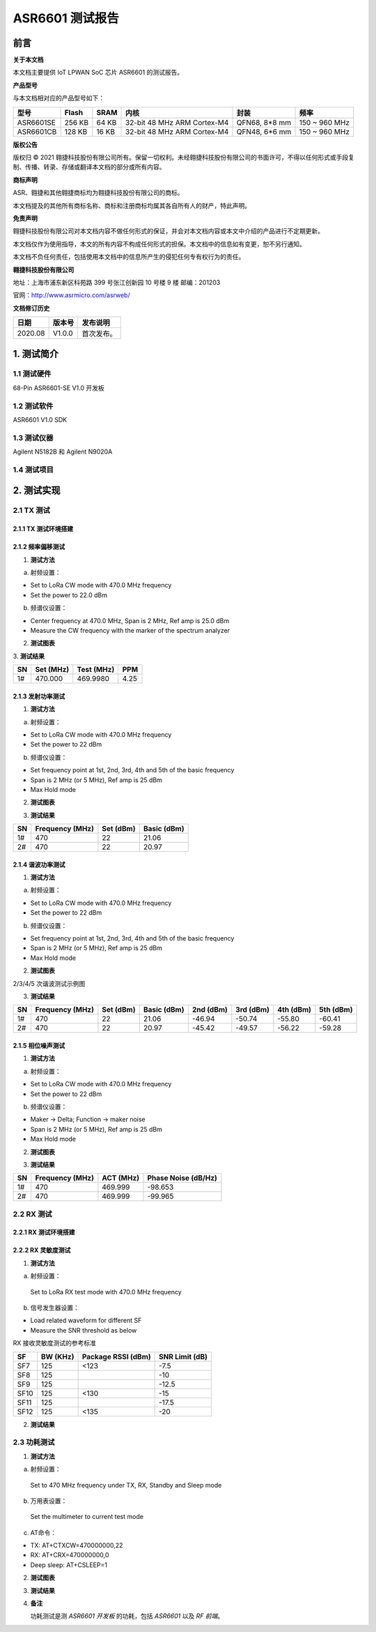 ASR6601 测试报告
======================

前言
----

**关于本文档**

本文档主要提供 IoT LPWAN SoC 芯片 ASR6601 的测试报告。

**产品型号**

与本文档相对应的产品型号如下：

+-----------+-----------+----------+-----------------------------+---------------+---------------+
| **型号**  | **Flash** | **SRAM** | **内核**                    | **封装**      | **频率**      |
+===========+===========+==========+=============================+===============+===============+
| ASR6601SE | 256 KB    | 64 KB    | 32-bit 48 MHz ARM Cortex-M4 | QFN68, 8*8 mm | 150 ~ 960 MHz |
+-----------+-----------+----------+-----------------------------+---------------+---------------+
| ASR6601CB | 128 KB    | 16 KB    | 32-bit 48 MHz ARM Cortex-M4 | QFN48, 6*6 mm | 150 ~ 960 MHz |
+-----------+-----------+----------+-----------------------------+---------------+---------------+

**版权公告**

版权归 © 2021 翱捷科技股份有限公司所有。保留一切权利。未经翱捷科技股份有限公司的书面许可，不得以任何形式或手段复制、传播、转录、存储或翻译本文档的部分或所有内容。

**商标声明**

ASR、翱捷和其他翱捷商标均为翱捷科技股份有限公司的商标。

本文档提及的其他所有商标名称、商标和注册商标均属其各自所有人的财产，特此声明。

**免责声明**

翱捷科技股份有限公司对本文档内容不做任何形式的保证，并会对本文档内容或本文中介绍的产品进行不定期更新。

本文档仅作为使用指导，本文的所有内容不构成任何形式的担保。本文档中的信息如有变更，恕不另行通知。

本文档不负任何责任，包括使用本文档中的信息所产生的侵犯任何专有权行为的责任。

**翱捷科技股份有限公司**

地址：上海市浦东新区科苑路 399 号张江创新园 10 号楼 9 楼 邮编：201203

官网：http://www.asrmicro.com/asrweb/

**文档修订历史**

.. raw:: html

   <center>

======== ========== ============
**日期** **版本号** **发布说明**
======== ========== ============
2020.08  V1.0.0     首次发布。
======== ========== ============

.. raw:: html

   </center>



1. 测试简介
-----------

1.1 测试硬件
~~~~~~~~~~~~

68-Pin ASR6601-SE V1.0 开发板

1.2 测试软件
~~~~~~~~~~~~

ASR6601 V1.0 SDK

1.3 测试仪器
~~~~~~~~~~~~

Agilent N5182B 和 Agilent N9020A

1.4 测试项目
~~~~~~~~~~~~

|image1|


2. 测试实现
-----------

2.1 TX 测试
~~~~~~~~~~~~~~~~~

2.1.1 TX 测试环境搭建
^^^^^^^^^^^^^^^^^^^^^^^^^^^^^^

.. raw:: html

   <center>

|image2|

.. raw:: html

   </center>


2.1.2 频率偏移测试
^^^^^^^^^^^^^^^^^^

1. **测试方法**

a. 射频设置：

-  Set to LoRa CW mode with 470.0 MHz frequency

-  Set the power to 22.0 dBm

b. 频谱仪设置：

-  Center frequency at 470.0 MHz, Span is 2 MHz, Ref amp is 25.0 dBm

-  Measure the CW frequency with the marker of the spectrum analyzer

2. **测试图表**

.. raw:: html

   <center>

|image3|

.. raw:: html

   </center>

\
3. **测试结果**

.. raw:: html

   <center>

====== ============= ============== =======
**SN** **Set (MHz)** **Test (MHz)** **PPM**
====== ============= ============== =======
1#     470.000       469.9980       4.25
====== ============= ============== =======

.. raw:: html

   </center>



\

2.1.3 发射功率测试
^^^^^^^^^^^^^^^^^^

1. **测试方法**

a. 射频设置：

-  Set to LoRa CW mode with 470.0 MHz frequency

-  Set the power to 22 dBm

b. 频谱仪设置：

-  Set frequency point at 1st, 2nd, 3rd, 4th and 5th of the basic frequency
-  Span is 2 MHz (or 5 MHz), Ref amp is 25 dBm
-  Max Hold mode

2. **测试图表**

|image4|

3. **测试结果**

.. raw:: html

   <center>

====== =================== ============= ===============
**SN** **Frequency (MHz)** **Set (dBm)** **Basic (dBm)**
====== =================== ============= ===============
1#     470                 22            21.06
2#     470                 22            20.97
====== =================== ============= ===============

.. raw:: html

   </center>

2.1.4 谐波功率测试
^^^^^^^^^^^^^^^^^^

1. **测试方法**

a. 射频设置：

-  Set to LoRa CW mode with 470.0 MHz frequency

-  Set the power to 22 dBm

b. 频谱仪设置：

-  Set frequency point at 1st, 2nd, 3rd, 4th and 5th of the basic frequency
-  Span is 2 MHz (or 5 MHz), Ref amp is 25 dBm
-  Max Hold mode

2. **测试图表**

|image5|

.. raw:: html

   <center>

2/3/4/5 次谐波测试示例图

.. raw:: html

   </center>

3. **测试结果**

+--------+---------------------+---------------+-----------------+---------------+---------------+---------------+---------------+
| **SN** | **Frequency (MHz)** | **Set (dBm)** | **Basic (dBm)** | **2nd (dBm)** | **3rd (dBm)** | **4th (dBm)** | **5th (dBm)** |
+========+=====================+===============+=================+===============+===============+===============+===============+
| 1#     | 470                 | 22            | 21.06           | -46.94        | -50.74        | -55.80        | -60.41        |
+--------+---------------------+---------------+-----------------+---------------+---------------+---------------+---------------+
| 2#     | 470                 | 22            | 20.97           | -45.42        | -49.57        | -56.22        | -59.28        |
+--------+---------------------+---------------+-----------------+---------------+---------------+---------------+---------------+





2.1.5 相位噪声测试
^^^^^^^^^^^^^^^^^^

1. **测试方法**

a. 射频设置：

-  Set to LoRa CW mode with 470.0 MHz frequency

-  Set the power to 22 dBm

b. 频谱仪设置：

-  Maker -> Delta; Function -> maker noise

-  Span is 2 MHz (or 5 MHz), Ref amp is 25 dBm

-  Max Hold mode

2. **测试图表**

|image6|

3. **测试结果**

.. raw:: html

   <center>

====== =================== ============= =======================
**SN** **Frequency (MHz)** **ACT (MHz)** **Phase Noise (dB/Hz)**
====== =================== ============= =======================
1#     470                 469.999       -98.653
2#     470                 469.999       -99.965
====== =================== ============= =======================

.. raw:: html

   </center>

\

2.2 RX 测试
~~~~~~~~~~~

2.2.1 RX 测试环境搭建
^^^^^^^^^^^^^^^^^^^^^^^^^^^

.. raw:: html

   <center>

|image7|

.. raw:: html

   </center>

2.2.2 RX 灵敏度测试
^^^^^^^^^^^^^^^^^^^^^^^^^^^

1. **测试方法**

a. 射频设置：

 Set to LoRa RX test mode with 470.0 MHz frequency

b. 信号发生器设置：

-  Load related waveform for different SF

-  Measure the SNR threshold as below

.. raw:: html

   <center>

RX 接收灵敏度测试的参考标准

.. raw:: html

   </center>

====== ============ ====================== ==================
**SF** **BW (KHz)** **Package RSSI (dBm)** **SNR Limit (dB)**
====== ============ ====================== ==================
SF7    125          <123                   -7.5
SF8    125                                 -10
SF9    125                                 -12.5
SF10   125          <130                   -15
SF11   125                                 -17.5
SF12   125          <135                   -20
====== ============ ====================== ==================

2. **测试结果**

|image8|



2.3 功耗测试
~~~~~~~~~~~~

1. **测试方法**

a. 射频设置：

 Set to 470 MHz frequency under TX, RX, Standby and Sleep mode

b. 万用表设置：

 Set the multimeter to current test mode

c. AT命令：

-  TX: AT+CTXCW=470000000,22

-  RX: AT+CRX=470000000,0

-  Deep sleep: AT+CSLEEP=1

2. **测试图表**

|image9|

3. **测试结果**

|image10|

4. **备注**

   功耗测试是测 *ASR6601 开发板* 的功耗，包括 *ASR6601* 以及 *RF 前端*\ 。



.. |image1| image:: img/6601_测试报告/图1-1.png
.. |image2| image:: img/6601_测试报告/图2-1.png
.. |image3| image:: img/6601_测试报告/图2-2.png
.. |image4| image:: img/6601_测试报告/图2-3.png
.. |image5| image:: img/6601_测试报告/图2-4.png
.. |image6| image:: img/6601_测试报告/图2-5.png
.. |image7| image:: img/6601_测试报告/图2-6.png
.. |image8| image:: img/6601_测试报告/图2-7.png
.. |image9| image:: img/6601_测试报告/图2-8.png
.. |image10| image:: img/6601_测试报告/图2-9.png

